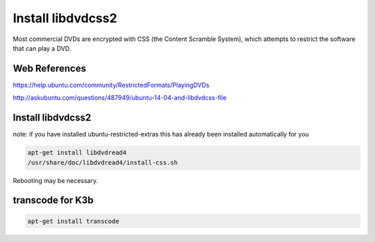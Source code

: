 Install libdvdcss2
===================

Most commercial DVDs are encrypted with CSS (the Content Scramble System), which attempts to restrict the software that can play a DVD.

Web References
..............

https://help.ubuntu.com/community/RestrictedFormats/PlayingDVDs

http://askubuntu.com/questions/487949/ubuntu-14-04-and-libdvdcss-file

Install libdvdcss2
...................

note: if you have installed ubuntu-restricted-extras this has already been installed automatically for you

.. code:: tcsh

  apt-get install libdvdread4
  /usr/share/doc/libdvdread4/install-css.sh
  
Rebooting may be necessary.

transcode for K3b
..................

.. code:: tcsh

  apt-get install transcode